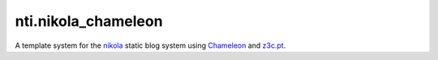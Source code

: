 =====================
 nti.nikola_chameleon
=====================

.. image:: https://img.shields.io/pypi/v/nti.nikola_chameleon.svg
        :target: https://pypi.python.org/pypi/nti.nikola_chameleon/
        :alt: Latest release

.. image:: https://img.shields.io/pypi/pyversions/nti.nikola_chameleon.svg
        :target: https://pypi.org/project/nti.nikola_chameleon/
        :alt: Supported Python versions

.. image:: https://travis-ci.org/NextThought/nti.nikola_chameleon.svg?branch=master
        :target: https://travis-ci.org/NextThought/nti.nikola_chameleon

.. image:: https://coveralls.io/repos/github/NextThought/nti.nikola_chameleon/badge.svg?branch=master
        :target: https://coveralls.io/github/NextThought/nti.nikola_chameleon?branch=master

..
  .. image:: https://readthedocs.org/projects/ntinikola_chameleon/badge/?version=latest
        :target: https://ntinikola_chameleon.readthedocs.io/en/latest/
        :alt: Documentation Status

A template system for the `nikola
<https://pypi.python.org/pypi/Nikola>`_ static blog system using
`Chameleon <https://pypi.python.org/pypi/Chameleon>`_ and `z3c.pt
<https://pypi.python.org/pypi/z3c.pt>`_.
